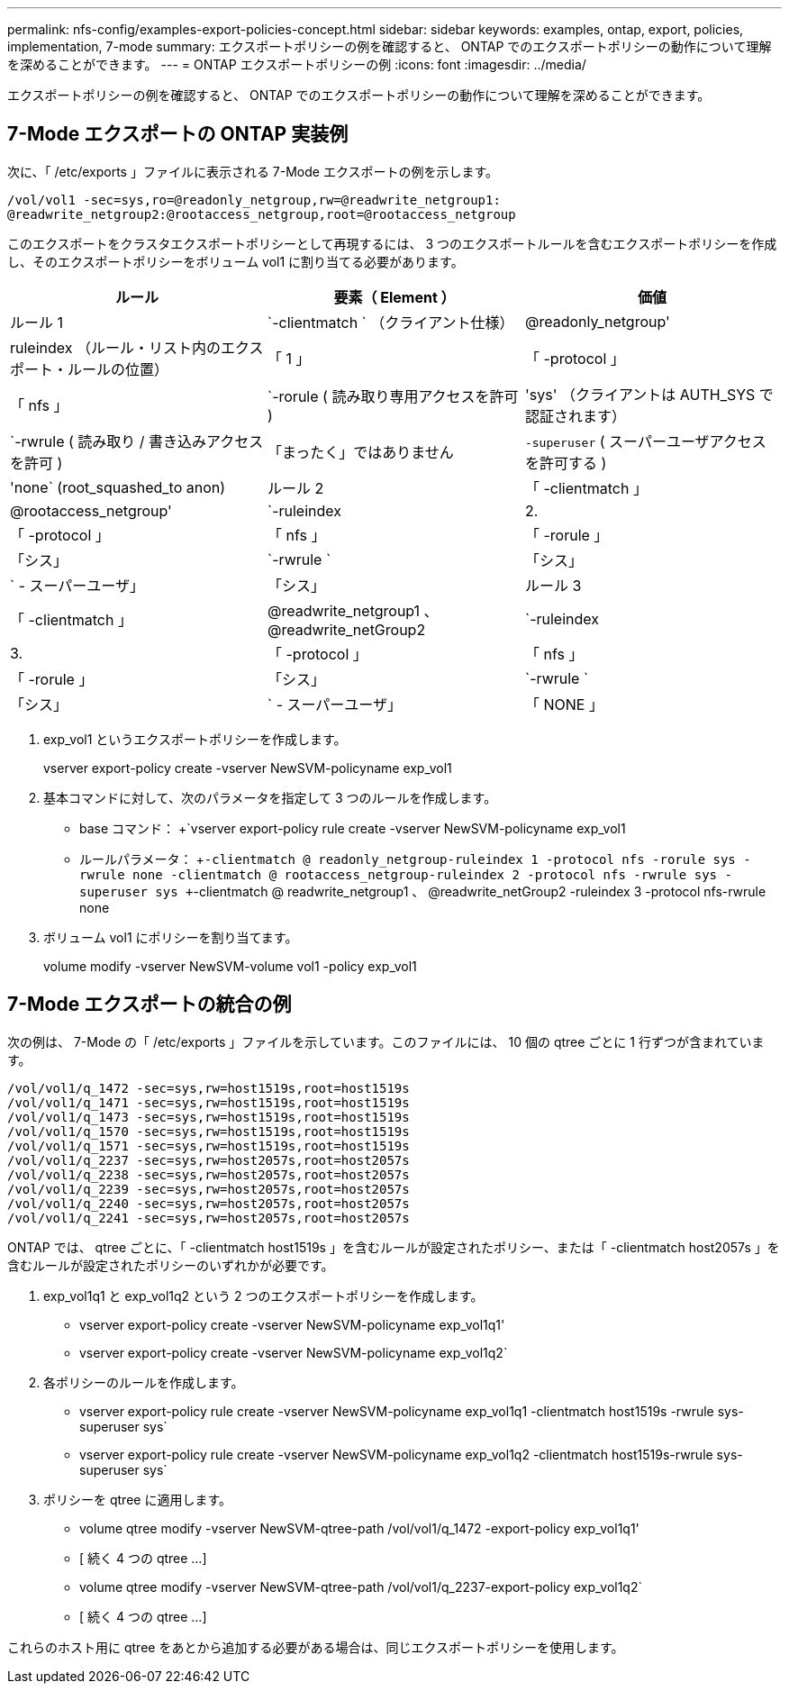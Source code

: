 ---
permalink: nfs-config/examples-export-policies-concept.html 
sidebar: sidebar 
keywords: examples, ontap, export, policies, implementation, 7-mode 
summary: エクスポートポリシーの例を確認すると、 ONTAP でのエクスポートポリシーの動作について理解を深めることができます。 
---
= ONTAP エクスポートポリシーの例
:icons: font
:imagesdir: ../media/


[role="lead"]
エクスポートポリシーの例を確認すると、 ONTAP でのエクスポートポリシーの動作について理解を深めることができます。



== 7-Mode エクスポートの ONTAP 実装例

次に、「 /etc/exports 」ファイルに表示される 7-Mode エクスポートの例を示します。

[listing]
----
/vol/vol1 -sec=sys,ro=@readonly_netgroup,rw=@readwrite_netgroup1:
@readwrite_netgroup2:@rootaccess_netgroup,root=@rootaccess_netgroup
----
このエクスポートをクラスタエクスポートポリシーとして再現するには、 3 つのエクスポートルールを含むエクスポートポリシーを作成し、そのエクスポートポリシーをボリューム vol1 に割り当てる必要があります。

|===
| ルール | 要素（ Element ） | 価値 


 a| 
ルール 1
 a| 
`-clientmatch ` （クライアント仕様）
 a| 
@readonly_netgroup'



 a| 
ruleindex （ルール・リスト内のエクスポート・ルールの位置）
 a| 
「 1 」



 a| 
「 -protocol 」
 a| 
「 nfs 」



 a| 
`-rorule ( 読み取り専用アクセスを許可 )
 a| 
'sys' （クライアントは AUTH_SYS で認証されます）



 a| 
`-rwrule ( 読み取り / 書き込みアクセスを許可 )
 a| 
「まったく」ではありません



 a| 
`-superuser` ( スーパーユーザアクセスを許可する )
 a| 
'none` (root_squashed_to anon)



 a| 
ルール 2
 a| 
「 -clientmatch 」
 a| 
@rootaccess_netgroup'



 a| 
`-ruleindex
 a| 
2.



 a| 
「 -protocol 」
 a| 
「 nfs 」



 a| 
「 -rorule 」
 a| 
「シス」



 a| 
`-rwrule `
 a| 
「シス」



 a| 
` - スーパーユーザ」
 a| 
「シス」



 a| 
ルール 3
 a| 
「 -clientmatch 」
 a| 
@readwrite_netgroup1 、 @readwrite_netGroup2



 a| 
`-ruleindex
 a| 
3.



 a| 
「 -protocol 」
 a| 
「 nfs 」



 a| 
「 -rorule 」
 a| 
「シス」



 a| 
`-rwrule `
 a| 
「シス」



 a| 
` - スーパーユーザ」
 a| 
「 NONE 」

|===
. exp_vol1 というエクスポートポリシーを作成します。
+
vserver export-policy create -vserver NewSVM-policyname exp_vol1

. 基本コマンドに対して、次のパラメータを指定して 3 つのルールを作成します。
+
** base コマンド： +`vserver export-policy rule create -vserver NewSVM-policyname exp_vol1
** ルールパラメータ： +`-clientmatch @ readonly_netgroup-ruleindex 1 -protocol nfs -rorule sys -rwrule none -clientmatch @ rootaccess_netgroup-ruleindex 2 -protocol nfs -rwrule sys -superuser sys +`-clientmatch @ readwrite_netgroup1 、 @readwrite_netGroup2 -ruleindex 3 -protocol nfs-rwrule none


. ボリューム vol1 にポリシーを割り当てます。
+
volume modify -vserver NewSVM-volume vol1 -policy exp_vol1





== 7-Mode エクスポートの統合の例

次の例は、 7-Mode の「 /etc/exports 」ファイルを示しています。このファイルには、 10 個の qtree ごとに 1 行ずつが含まれています。

[listing]
----

/vol/vol1/q_1472 -sec=sys,rw=host1519s,root=host1519s
/vol/vol1/q_1471 -sec=sys,rw=host1519s,root=host1519s
/vol/vol1/q_1473 -sec=sys,rw=host1519s,root=host1519s
/vol/vol1/q_1570 -sec=sys,rw=host1519s,root=host1519s
/vol/vol1/q_1571 -sec=sys,rw=host1519s,root=host1519s
/vol/vol1/q_2237 -sec=sys,rw=host2057s,root=host2057s
/vol/vol1/q_2238 -sec=sys,rw=host2057s,root=host2057s
/vol/vol1/q_2239 -sec=sys,rw=host2057s,root=host2057s
/vol/vol1/q_2240 -sec=sys,rw=host2057s,root=host2057s
/vol/vol1/q_2241 -sec=sys,rw=host2057s,root=host2057s
----
ONTAP では、 qtree ごとに、「 -clientmatch host1519s 」を含むルールが設定されたポリシー、または「 -clientmatch host2057s 」を含むルールが設定されたポリシーのいずれかが必要です。

. exp_vol1q1 と exp_vol1q2 という 2 つのエクスポートポリシーを作成します。
+
** vserver export-policy create -vserver NewSVM-policyname exp_vol1q1'
** vserver export-policy create -vserver NewSVM-policyname exp_vol1q2`


. 各ポリシーのルールを作成します。
+
** vserver export-policy rule create -vserver NewSVM-policyname exp_vol1q1 -clientmatch host1519s -rwrule sys-superuser sys`
** vserver export-policy rule create -vserver NewSVM-policyname exp_vol1q2 -clientmatch host1519s-rwrule sys-superuser sys`


. ポリシーを qtree に適用します。
+
** volume qtree modify -vserver NewSVM-qtree-path /vol/vol1/q_1472 -export-policy exp_vol1q1'
** [ 続く 4 つの qtree ...]
** volume qtree modify -vserver NewSVM-qtree-path /vol/vol1/q_2237-export-policy exp_vol1q2`
** [ 続く 4 つの qtree ...]




これらのホスト用に qtree をあとから追加する必要がある場合は、同じエクスポートポリシーを使用します。
